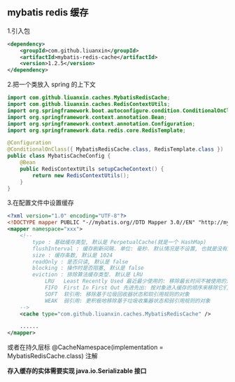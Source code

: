 
** mybatis redis 缓存

1.引入包
#+BEGIN_SRC xml
<dependency>
    <groupId>com.github.liuanxin</groupId>
    <artifactId>mybatis-redis-cache</artifactId>
    <version>1.2.5</version>
</dependency>
#+END_SRC

2.把一个类放入 spring 的上下文
#+BEGIN_SRC java
import com.github.liuanxin.caches.MybatisRedisCache;
import com.github.liuanxin.caches.RedisContextUtils;
import org.springframework.boot.autoconfigure.condition.ConditionalOnClass;
import org.springframework.context.annotation.Bean;
import org.springframework.context.annotation.Configuration;
import org.springframework.data.redis.core.RedisTemplate;

@Configuration
@ConditionalOnClass({ MybatisRedisCache.class, RedisTemplate.class })
public class MybatisCacheConfig {
    @Bean
    public RedisContextUtils setupCacheContext() {
        return new RedisContextUtils();
    }
}
#+END_SRC

3.在配置文件中设置缓存
#+BEGIN_SRC xml
<?xml version="1.0" encoding="UTF-8"?>
<!DOCTYPE mapper PUBLIC "-//mybatis.org//DTD Mapper 3.0//EN" "http://mybatis.org/dtd/mybatis-3-mapper.dtd">
<mapper namespace="xxx">
    <!--
        type : 基础缓存类型, 默认是 PerpetualCache(就是一个 HashMap)
        flushInterval : 缓存刷新间隔. 单位: 毫秒. 默认情况是不设置, 也就是没有刷新间隔, 缓存仅仅调用语句时刷新
        size : 缓存条数, 默认是 1024
        readOnly : 是否只读, 默认是 false
        blocking : 操作时是否阻塞, 默认是 false
        eviction : 排除算法缓存类型. 默认是 LRU
            LRU   Least Recently Used 最近最少使用的: 移除最长时间不被使用的对象
            FIFO  First In First Out 先进先出: 按对象进入缓存的顺序来移除它们
            SOFT  软引用: 移除基于垃圾回收器状态和软引用规则的对象
            WEAK  弱引用: 更积极地移除基于垃圾收集器状态和弱引用规则的对象
    -->
    <cache type="com.github.liuanxin.caches.MybatisRedisCache" />

    ......
</mapper>
#+END_SRC

或者在持久层标 @CacheNamespace(implementation = MybatisRedisCache.class) 注解

*存入缓存的实体需要实现 java.io.Serializable 接口*
